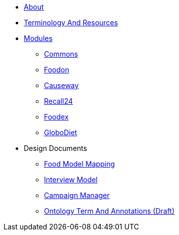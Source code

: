 * xref:About.adoc[About]
* xref:TerminologyAndResources.adoc[Terminology And Resources]
* xref:Modules.adoc[Modules]
** xref:designdocs/modules/Commons.adoc[Commons]
** xref:designdocs/modules/Foodon.adoc[Foodon]
** xref:designdocs/modules/Causeway.adoc[Causeway]
** xref:designdocs/modules/Recall24.adoc[Recall24]
** xref:designdocs/modules/Foodex.adoc[Foodex]
** xref:designdocs/modules/GloboDiet.adoc[GloboDiet]
* Design Documents
** xref:designdocs/FoodModelMapping.adoc[Food Model Mapping]
** xref:designdocs/InterviewModel.adoc[Interview Model]
** xref:designdocs/CampaignManager.adoc[Campaign Manager]
** xref:designdocs/OntologyTermAndAnnotations.adoc[Ontology Term And Annotations (Draft)]
